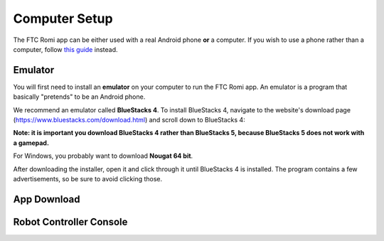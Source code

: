 Computer Setup
==============

The FTC Romi app can be either used with a real Android phone **or** a computer.
If you wish to use a phone rather than a computer, follow `this guide <phone.html>`_ instead.

Emulator
--------
You will first need to install an **emulator** on your computer to run the FTC Romi app.
An emulator is a program that basically "pretends" to be an Android phone.

We recommend an emulator called **BlueStacks 4**.
To install BlueStacks 4, navigate to the website's download page (https://www.bluestacks.com/download.html) and scroll down to BlueStacks 4:

.. image:: images/computer/bluestacks_download.png

**Note: it is important you download BlueStacks 4 rather than BlueStacks 5, because BlueStacks 5 does not work with a gamepad.**

For Windows, you probably want to download **Nougat 64 bit**.

After downloading the installer, open it and click through it until BlueStacks 4 is installed.
The program contains a few advertisements, so be sure to avoid clicking those.

App Download
------------


Robot Controller Console
------------------------

